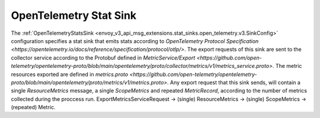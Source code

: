 .. _config_stat_sinks_open_telemetry:

OpenTelemetry Stat Sink
=========================

The :ref:`OpenTelemetryStatsSink <envoy_v3_api_msg_extensions.stat_sinks.open_telemetry.v3.SinkConfig>` configuration specifies a
stat sink that emits stats according to `OpenTelemetry Protocol Specification <https://opentelemetry.io/docs/reference/specification/protocol/otlp/>`.
The export requests of this sink are sent to the collector service according to the Protobuf defined in
`MetricService/Export <https://github.com/open-telemetry/opentelemetry-proto/blob/main/opentelemetry/proto/collector/metrics/v1/metrics_service.proto>`.
The metric resources exported are defined in `metrics.proto <https://github.com/open-telemetry/opentelemetry-proto/blob/main/opentelemetry/proto/metrics/v1/metrics.proto>`.
Any export request that this sink sends, will contain a single `ResourceMetrics` message, a single `ScopeMetrics` and repeated `MetricRecord`,
according to the number of metrics collected during the proccess run.
ExportMetricsServiceRequest -> (single) ResourceMetrics -> (single) ScopeMetrics -> (repeated) Metric.
